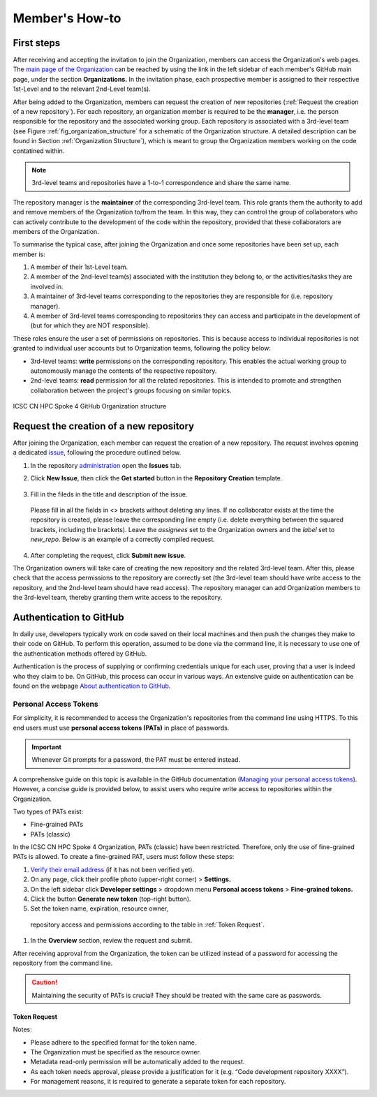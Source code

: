 ===============
Member's How-to
===============

-----------
First steps
-----------

After receiving and accepting the invitation 
to join the Organization, members can access 
the Organization's web pages.
The `main page of the Organization <https://github.com/ICSC-CN-HPC-Spoke-4-Earth-Climate>`_
can be reached by using the link in the left sidebar 
of each member's GitHub main page, 
under the section **Organizations.**
In the invitation phase, each prospective member 
is assigned to their respective 1st-Level and 
to the relevant 2nd-Level team(s).

After being added to the Organization, members 
can request the creation of new repositories 
(:ref:`Request the creation of a new repository`).
For each repository, an organization member 
is required to be the **manager**, i.e. the person
responsible for the repository and the associated working group.
Each repository is associated with a 3rd-level team 
(see Figure :ref:`fig_organization_structure`
for a schematic of the Organization structure. 
A detailed description can be found
in Section :ref:`Organization Structure`), 
which is meant to group the Organization members 
working on the code contatined within.

.. note::
   3rd-level teams and repositories have a 
   1-to-1 correspondence and share the same name.

The repository manager is the **maintainer** 
of the corresponding 3rd-level team.
This role grants them the authority to add and remove 
members of the Organization to/from the team.
In this way, they can control the group of collaborators 
who can actively contribute to the development of 
the code within the repository, provided that 
these collaborators are members of the Organization.

To summarise the typical case, after joining 
the Organization and once some repositories 
have been set up, each member is:

#. A member of their 1st-Level team.
#. A member of the 2nd-level team(s) associated with the institution they belong to,
   or the activities/tasks they are involved in.
#. A maintainer of 3rd-level teams corresponding to
   the repositories they are responsible for
   (i.e. repository manager).
#. A member of 3rd-level teams corresponding to
   repositories they can access and participate 
   in the development of 
   (but for which they are NOT responsible).

These roles ensure the user a set of permissions on repositories.
This is because access to individual repositories 
is not granted to individual user accounts
but to Organization teams, following the policy below:

* 3rd-level teams: **write** permissions on 
  the corresponding repository.
  This enables the actual working group to 
  autonomously manage the contents 
  of the respective repository.
* 2nd-level teams: **read** permission for all 
  the related repositories.
  This is intended to promote and strengthen collaboration 
  between the project's groups focusing on similar topics.


.. _fig_organization_structure:

.. figure:: images/CN-HPC_GitHub_organization_structure_v2.png
   :name: organization_structure
   :width: 734
   :height: 417
   :align: center 
   :alt: ICSC CN HPC Spoke 4 GitHub Organization structure

   ICSC CN HPC Spoke 4 GitHub Organization structure


----------------------------------------
Request the creation of a new repository
----------------------------------------

After joining the Organization, each member 
can request the creation of a new repository.
The request involves opening a dedicated 
`issue <https://docs.github.com/en/issues/tracking-your-work-with-issues/about-issues>`_, 
following the procedure outlined below.

#. In the repository `administration <https://github.com/ICSC-CN-HPC-Spoke-4-Earth-Climate/administration>`_ 
   open the **Issues** tab.
#. Click **New Issue**, then click the 
   **Get started** button in the **Repository Creation** template.

   .. figure:: repo_creation_template.png
      :width: 600
      :height: 50
      :alt: Repo creation template.

   .. note

#. Fill in the fileds in the title and description of the issue.

   .. figure:: repo_creation.png
      :width: 600
      :height: 370
      :alt: Repo creation issue snapshot.

   Please fill in all the fields in <> brackets without deleting any lines.
   If no collaborator exists at the time the repository is created,
   please leave the corresponding line empty 
   (i.e. delete everything between the squared brackets, including the brackets).
   Leave the *assignees* set to the Organization owners and the *label* set to *new_repo*.
   Below is an example of a correctly compiled request.

   .. figure:: repo_creation_ok.png
      :width: 604
      :height: 370
      :alt: Repo creation issue snapshot.

#. After completing the request, click **Submit new issue**.

The Organization owners will take care of creating the new repository 
and the related 3rd-level team.
After this, please check that the access permissions to the repository are correctly set 
(the 3rd-level team should have write access to the repository, 
and the 2nd-level team should have read access).
The repository manager can add Organization members to the 3rd-level team, thereby granting them
write access to the repository.


------------------------
Authentication to GitHub
------------------------

In daily use, developers typically work on code saved on their local machines
and then push the changes they make to their code on GitHub.
To perform this operation, assumed to be done via the command line,
it is necessary to use one of the authentication methods offered by GitHub.

Authentication is the process of supplying or confirming credentials unique for each user,
proving that a user is indeed who they claim to be.
On GitHub, this process can occur in various ways.
An extensive guide on authentication can be found on the webpage
`About authentication to GitHub <https://docs.github.com/en/authentication/keeping-your-account-and-data-secure/about-authentication-to-github>`_.


^^^^^^^^^^^^^^^^^^^^^^
Personal Access Tokens
^^^^^^^^^^^^^^^^^^^^^^

For simplicity, it is recommended to access the Organization's
repositories from the command line using HTTPS.
To this end users must use **personal access tokens (PATs)** in place of passwords.

.. important::
   Whenever Git prompts for a password, the PAT must be entered instead.

A comprehensive guide on this topic is available in the GitHub documentation
(`Managing your personal access tokens <https://docs.github.com/en/authentication/keeping-your-account-and-data-secure/managing-your-personal-access-tokens>`_). 
However, a concise guide is provided below,
to assist users who require write access to repositories within the Organization.

Two types of PATs exist:

* Fine-grained PATs
* PATs (classic)

In the ICSC CN HPC Spoke 4 Organization, PATs (classic) have been restricted.
Therefore, only the use of fine-grained PATs is allowed.
To create a fine-grained PAT, users must follow these steps:

#.  `Verify their email address <https://docs.github.com/en/account-and-profile/setting-up-and-managing-your-personal-account-on-github/managing-email-preferences/verifying-your-email-address>`_
    (if it has not been verified yet).
#.	On any page, click their profile photo (upper-right corner) > **Settings.**
#.	On the left sidebar click **Developer settings** > dropdown menu **Personal access tokens** > **Fine-grained tokens.**
#. Click the button **Generate new token** (top-right button).
#.	Set the token name, expiration, resource owner, 
   repository access and permissions according to the table in :ref:`Token Request`. 
#.	In the **Overview** section, review the request and submit.

After receiving approval from the Organization, 
the token can be utilized instead of a password for accessing the repository from the command line.

.. caution::
   Maintaining the security of PATs is crucial!
   They should be treated with the same care as passwords.


"""""""""""""
Token Request
"""""""""""""

+---------------------+----------------------------------------------------+
| Token name          | <repo-name>_<username>                             |
+---------------------+----------------------------------------------------+
| Expiration          | Any option                                         |
+---------------------+----------------------------------------------------+
| Resource owner      |	ICSC-CN-HPC-Spoke-4-Earth-Climate                  |
+---------------------+----------------------------------------------------+
| Justification	    | Enter a justification for the request              |
+---------------------+----------------------------------------------------+
| Repository access   |	Only select repositories                           |
+---------------------+----------------------------------------------------+
| Select repositories |	Name of the (**single**) repository to access      |
+---------------------+----------------------------------------------------+
| Permissions	       | Repository permissions > Contents > Read and write |
+---------------------+----------------------------------------------------+

Notes:

* Please adhere to the specified format for the token name.
* The Organization must be specified as the resource owner.
* Metadata read-only permission will be automatically added to the request.
* As each token needs approval, please provide a justification for it 
  (e.g. “Code development repository XXXX”).
* For management reasons, it is required to generate a separate token for each repository.
